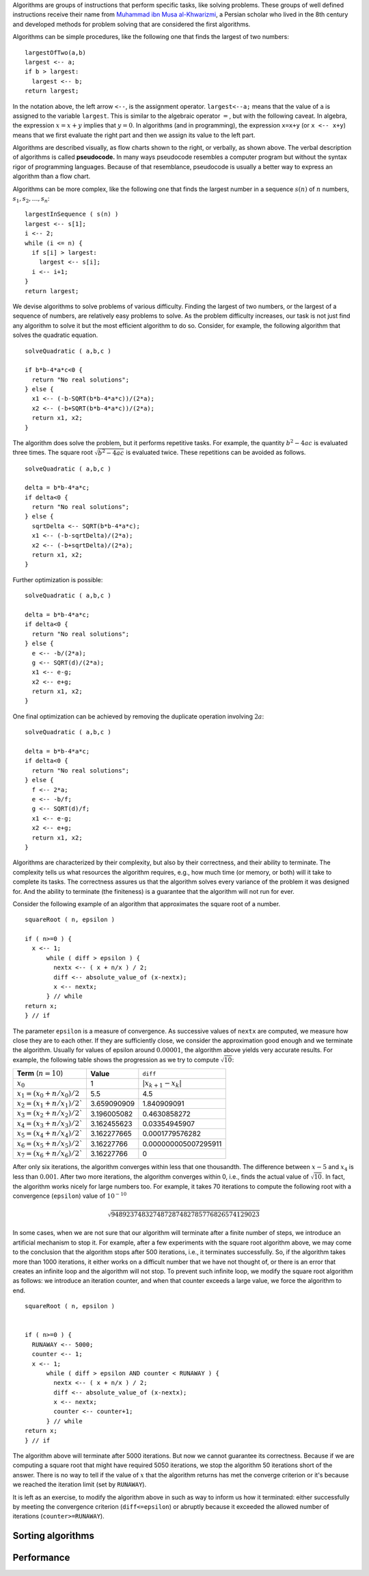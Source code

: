 Algorithms are groups of instructions that perform specific tasks, like solving problems. These groups of well defined instructions receive their name from `Muhammad ibn Musa al-Khwarizmi <https://en.wikipedia.org/wiki/Muhammad_ibn_Musa_al-Khwarizmi>`_, a Persian scholar who lived in the 8th century and developed methods for problem solving that are considered the first algorithms.


Algorithms can be simple procedures, like the following one that finds the largest of two numbers::

  largestOfTwo(a,b)
  largest <-- a;
  if b > largest:
    largest <-- b;
  return largest; 
  
In the notation above, the left arrow ``<--``, is the assignment operator. ``largest<--a;`` means that the value of ``a`` is assigned to the variable ``largest``. This is similar to the algebraic operator :math:`=`, but with the following caveat. In algebra, the expression :math:`x=x+y` implies that :math:`y=0`. In algorithms (and in programming), the expression ``x=x+y`` (or ``x <-- x+y``) means that we first evaluate the right part and then we assign its value to the left part.

.. image:: ../images/max.png
  :align: right
  :height: 300 px
  
Algorithms are described visually, as flow charts shown to the right, or verbally, as shown above. The verbal description of algorithms is called **pseudocode.** In many ways pseudocode resembles a computer program but without the syntax rigor of programming languages. Because of that resemblance, pseudocode is usually a better way to express an algorithm than a flow chart.

Algorithms can be more complex, like the following one that finds the largest number in a sequence :math:`s(n)` of :math:`n` numbers, :math:`s_1, s_2, \ldots, s_n`::

  largestInSequence ( s(n) )
  largest <-- s[1];
  i <-- 2;
  while (i <= n) {
    if s[i] > largest:
      largest <-- s[i];
    i <-- i+1;
  }
  return largest;

We devise algorithms to solve problems of various difficulty. Finding the largest of two numbers, or the largest of a sequence of numbers, are relatively easy problems to solve. As the problem difficulty increases, our task is not just find any algorithm to solve it but the most efficient algorithm to do so. Consider, for example, the following algorithm that solves the quadratic equation. ::
  
  solveQuadratic ( a,b,c )
  
  if b*b-4*a*c<0 {
    return "No real solutions";
  } else {
    x1 <-- (-b-SQRT(b*b-4*a*c))/(2*a);
    x2 <-- (-b+SQRT(b*b-4*a*c))/(2*a);
    return x1, x2;
  } 
  
The algorithm does solve the problem, but it performs repetitive tasks. For example, the quantity :math:`b^2-4ac` is evaluated three times. The square root :math:`\sqrt{b^2-4ac}` is evaluated twice. These repetitions can be avoided as follows. ::
  
  solveQuadratic ( a,b,c )
  
  delta = b*b-4*a*c;
  if delta<0 {
    return "No real solutions";
  } else {
    sqrtDelta <-- SQRT(b*b-4*a*c);
    x1 <-- (-b-sqrtDelta)/(2*a);
    x2 <-- (-b+sqrtDelta)/(2*a);
    return x1, x2;
  } 
  
Further optimization is possible: ::
  
    solveQuadratic ( a,b,c )
  
    delta = b*b-4*a*c;
    if delta<0 {
      return "No real solutions";
    } else {
      e <-- -b/(2*a);
      g <-- SQRT(d)/(2*a);
      x1 <-- e-g;
      x2 <-- e+g;
      return x1, x2;
    } 
  
One final optimization can be achieved by removing the duplicate operation involving :math:`2a`: ::
  
    solveQuadratic ( a,b,c )
  
    delta = b*b-4*a*c;
    if delta<0 {
      return "No real solutions";
    } else {
      f <-- 2*a;
      e <-- -b/f;
      g <-- SQRT(d)/f;
      x1 <-- e-g;
      x2 <-- e+g;
      return x1, x2;
    } 
  
Algorithms are characterized by their complexity, but also by their correctness, and their ability to terminate. The complexity tells us what resources the algorithm requires, e.g., how much time (or memory, or both) will it take to complete its tasks. The correctness assures us that the algorithm solves every variance of the problem it was designed for. And the ability to terminate (the finiteness) is a guarantee that the algorithm will not run for ever.

Consider the following example of an algorithm that approximates the square root of a number. ::

  squareRoot ( n, epsilon )
  
  if ( n>=0 ) {
    x <-- 1;
	while ( diff > epsilon ) {
	  nextx <-- ( x + n/x ) / 2;
	  diff <-- absolute_value_of (x-nextx);
	  x <-- nextx;
	} // while
  return x;
  } // if

The parameter ``epsilon`` is a measure of convergence. As successive values of ``nextx`` are computed, we measure how close they are to each other. If they are sufficiently close, we consider the approximation good enough and we terminate the algorithm. Usually for values of epsilon around :math:`0.00001`, the algorithm above yields very accurate results. For example, the following table shows the progression as we try to compute :math:`\sqrt{10}`:

+--------------------------------+----------------------+-----------------------+
| **Term**  (:math:`n=10`)       | **Value**            | ``diff``              |
+--------------------------------+----------------------+-----------------------+
| :math:`x_0`                    | 1                    | :math:`|x_{k+1}-x_k|` |
+--------------------------------+----------------------+-----------------------+
| :math:`x_1=(x_0+n/x_0)/2`      | 5.5                  | 4.5                   |
+--------------------------------+----------------------+-----------------------+
| :math:`x_2=(x_1+n/x_1)/2``     | 3.659090909          | 1.840909091           |
+--------------------------------+----------------------+-----------------------+
| :math:`x_3=(x_2+n/x_2)/2``     | 3.196005082          | 0.4630858272          |
+--------------------------------+----------------------+-----------------------+
| :math:`x_4=(x_3+n/x_3)/2``     | 3.162455623          | 0.03354945907         |
+--------------------------------+----------------------+-----------------------+
| :math:`x_5=(x_4+n/x_4)/2``     | 3.162277665          | 0.0001779576282       |
+--------------------------------+----------------------+-----------------------+
| :math:`x_6=(x_5+n/x_5)/2``     | 3.16227766           | 0.000000005007295911  |
+--------------------------------+----------------------+-----------------------+
| :math:`x_7=(x_6+n/x_6)/2``     | 3.16227766           | 0                     |
+--------------------------------+----------------------+-----------------------+


After only six iterations, the algorithm converges within less that one thousandth. 
The difference between :math:`x-5` and :math:`x_4` is less than :math:`0.001`. 
After two more iterations, the algorithm converges within 0, i.e., finds the actual value of :math:`\sqrt{10}`. 
In fact, the algorithm works nicely for large numbers too. 
For example, it takes 70 iterations to compute the following root with a convergence (``epsilon``) value of :math:`10^{-10}`

.. math::
   \sqrt{948923748327487287482785776826574129023}

In some cases, when we are not sure that our algorithm will terminate after a finite number of steps, we introduce an artificial mechanism to stop it. For example, after a few experiments with the square root algorithm above, we may come to the conclusion that the algorithm stops after 500 iterations, i.e., it terminates successfully. So, if the algorithm takes more than 1000 iterations, it either works on a difficult number that we have not thought of, or there is an error that creates an infinite loop and the algorithm will not stop. To prevent such infinite loop, we modify the square root algorithm as follows: we introduce an iteration counter, and when that counter exceeds a large value, we force the algorithm to end. ::

  squareRoot ( n, epsilon )
  
  
  if ( n>=0 ) {
    RUNAWAY <-- 5000;
    counter <-- 1;
    x <-- 1;
	while ( diff > epsilon AND counter < RUNAWAY ) {
	  nextx <-- ( x + n/x ) / 2;
	  diff <-- absolute_value_of (x-nextx);
	  x <-- nextx;
	  counter <-- counter+1;
	} // while
  return x;
  } // if

The algorithm above will terminate after 5000 iterations. But now we cannot guarantee its correctness. Because if we are computing a square root that might have required 5050 iterations, we stop the algorithm 50 iterations short of the answer. There is no way to tell if the value of :math:`x` that the algorithm returns has met the converge criterion or it's because we reached the iteration limit (set by ``RUNAWAY``). 

It is left as an exercise, to modify the algorithm above in such as way to inform us how it terminated: either successfully by meeting the convergence criterion (``diff<=epsilon``) or abruptly because it exceeded the allowed number of iterations (``counter>=RUNAWAY``).

Sorting algorithms
------------------

Performance
-----------